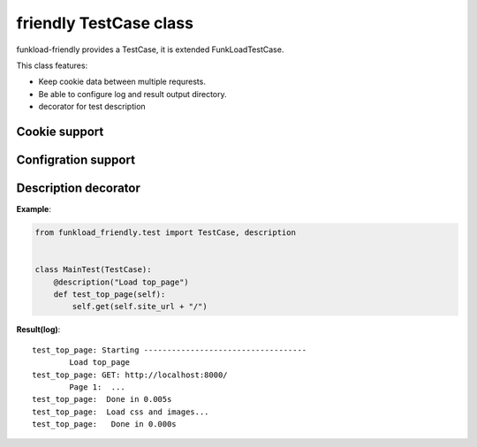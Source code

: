 =======================
friendly TestCase class
=======================

funkload-friendly provides a TestCase, it is extended FunkLoadTestCase.

This class features: 

- Keep cookie data between multiple requrests.
- Be able to configure log and result output directory.
- decorator for test description

Cookie support
==============

Configration support
====================

Description decorator
=====================

**Example**:

.. code-block:: python

   from funkload_friendly.test import TestCase, description


   class MainTest(TestCase):
       @description("Load top_page")
       def test_top_page(self):
           self.get(self.site_url + "/")

**Result(log)**::

   test_top_page: Starting -----------------------------------
           Load top_page
   test_top_page: GET: http://localhost:8000/
           Page 1:  ...
   test_top_page:  Done in 0.005s
   test_top_page:  Load css and images...
   test_top_page:   Done in 0.000s
